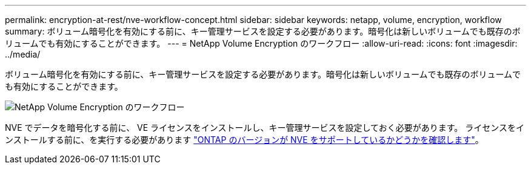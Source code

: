 ---
permalink: encryption-at-rest/nve-workflow-concept.html 
sidebar: sidebar 
keywords: netapp, volume, encryption, workflow 
summary: ボリューム暗号化を有効にする前に、キー管理サービスを設定する必要があります。暗号化は新しいボリュームでも既存のボリュームでも有効にすることができます。 
---
= NetApp Volume Encryption のワークフロー
:allow-uri-read: 
:icons: font
:imagesdir: ../media/


[role="lead"]
ボリューム暗号化を有効にする前に、キー管理サービスを設定する必要があります。暗号化は新しいボリュームでも既存のボリュームでも有効にすることができます。

image::../media/nve-workflow.gif[NetApp Volume Encryption のワークフロー]

NVE でデータを暗号化する前に、 VE ライセンスをインストールし、キー管理サービスを設定しておく必要があります。  ライセンスをインストールする前に、を実行する必要があります link:luster-version-support-nve-task.html["ONTAP のバージョンが NVE をサポートしているかどうかを確認します"]。
